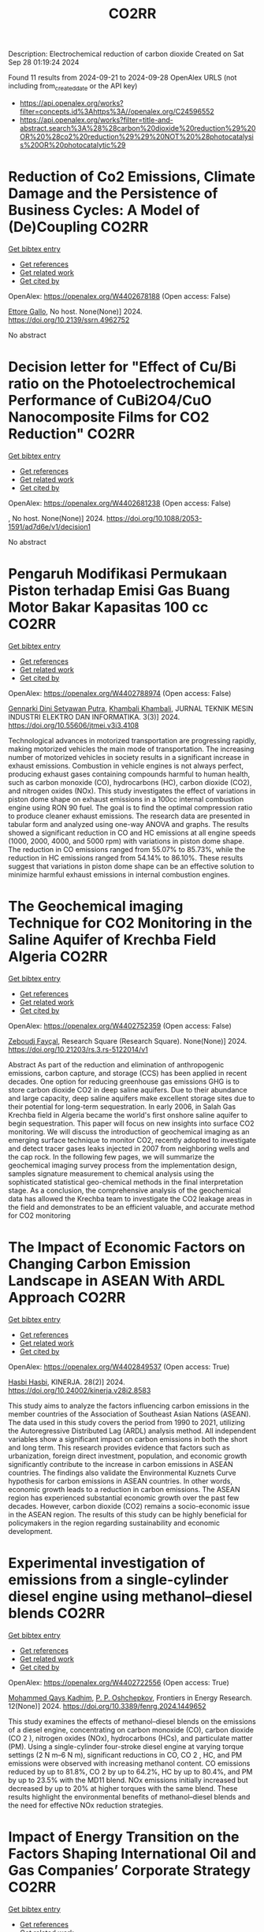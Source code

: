 #+TITLE: CO2RR
Description: Electrochemical reduction of carbon dioxide
Created on Sat Sep 28 01:19:24 2024

Found 11 results from 2024-09-21 to 2024-09-28
OpenAlex URLS (not including from_created_date or the API key)
- [[https://api.openalex.org/works?filter=concepts.id%3Ahttps%3A//openalex.org/C24596552]]
- [[https://api.openalex.org/works?filter=title-and-abstract.search%3A%28%28carbon%20dioxide%20reduction%29%20OR%20%28co2%20reduction%29%29%20NOT%20%28photocatalysis%20OR%20photocatalytic%29]]

* Reduction of Co2 Emissions, Climate Damage and the Persistence of Business Cycles: A Model of (De)Coupling  :CO2RR:
:PROPERTIES:
:UUID: https://openalex.org/W4402678188
:TOPICS: Economic Implications of Climate Change Policies
:PUBLICATION_DATE: 2024-01-01
:END:    
    
[[elisp:(doi-add-bibtex-entry "https://doi.org/10.2139/ssrn.4962752")][Get bibtex entry]] 

- [[elisp:(progn (xref--push-markers (current-buffer) (point)) (oa--referenced-works "https://openalex.org/W4402678188"))][Get references]]
- [[elisp:(progn (xref--push-markers (current-buffer) (point)) (oa--related-works "https://openalex.org/W4402678188"))][Get related work]]
- [[elisp:(progn (xref--push-markers (current-buffer) (point)) (oa--cited-by-works "https://openalex.org/W4402678188"))][Get cited by]]

OpenAlex: https://openalex.org/W4402678188 (Open access: False)
    
[[https://openalex.org/A5105302131][Ettore Gallo]], No host. None(None)] 2024. https://doi.org/10.2139/ssrn.4962752 
     
No abstract    

    

* Decision letter for "Effect of Cu/Bi ratio on the Photoelectrochemical Performance of CuBi2O4/CuO Nanocomposite Films for CO2 Reduction"  :CO2RR:
:PROPERTIES:
:UUID: https://openalex.org/W4402681238
:TOPICS: Formation and Properties of Nanocrystals and Nanostructures, Zinc Oxide Nanostructures, Gas Sensing Technology and Materials
:PUBLICATION_DATE: 2024-09-19
:END:    
    
[[elisp:(doi-add-bibtex-entry "https://doi.org/10.1088/2053-1591/ad7d6e/v1/decision1")][Get bibtex entry]] 

- [[elisp:(progn (xref--push-markers (current-buffer) (point)) (oa--referenced-works "https://openalex.org/W4402681238"))][Get references]]
- [[elisp:(progn (xref--push-markers (current-buffer) (point)) (oa--related-works "https://openalex.org/W4402681238"))][Get related work]]
- [[elisp:(progn (xref--push-markers (current-buffer) (point)) (oa--cited-by-works "https://openalex.org/W4402681238"))][Get cited by]]

OpenAlex: https://openalex.org/W4402681238 (Open access: False)
    
, No host. None(None)] 2024. https://doi.org/10.1088/2053-1591/ad7d6e/v1/decision1 
     
No abstract    

    

* Pengaruh Modifikasi Permukaan Piston terhadap Emisi Gas Buang Motor Bakar Kapasitas 100 cc  :CO2RR:
:PROPERTIES:
:UUID: https://openalex.org/W4402788974
:TOPICS: Principles of Production Management and Operations
:PUBLICATION_DATE: 2024-08-01
:END:    
    
[[elisp:(doi-add-bibtex-entry "https://doi.org/10.55606/jtmei.v3i3.4108")][Get bibtex entry]] 

- [[elisp:(progn (xref--push-markers (current-buffer) (point)) (oa--referenced-works "https://openalex.org/W4402788974"))][Get references]]
- [[elisp:(progn (xref--push-markers (current-buffer) (point)) (oa--related-works "https://openalex.org/W4402788974"))][Get related work]]
- [[elisp:(progn (xref--push-markers (current-buffer) (point)) (oa--cited-by-works "https://openalex.org/W4402788974"))][Get cited by]]

OpenAlex: https://openalex.org/W4402788974 (Open access: False)
    
[[https://openalex.org/A5107476802][Gennarki Dini Setyawan Putra]], [[https://openalex.org/A5021716770][Khambali Khambali]], JURNAL TEKNIK MESIN INDUSTRI ELEKTRO DAN INFORMATIKA. 3(3)] 2024. https://doi.org/10.55606/jtmei.v3i3.4108 
     
Technological advances in motorized transportation are progressing rapidly, making motorized vehicles the main mode of transportation. The increasing number of motorized vehicles in society results in a significant increase in exhaust emissions. Combustion in vehicle engines is not always perfect, producing exhaust gases containing compounds harmful to human health, such as carbon monoxide (CO), hydrocarbons (HC), carbon dioxide (CO2), and nitrogen oxides (NOx). This study investigates the effect of variations in piston dome shape on exhaust emissions in a 100cc internal combustion engine using RON 90 fuel. The goal is to find the optimal compression ratio to produce cleaner exhaust emissions. The research data are presented in tabular form and analyzed using one-way ANOVA and graphs. The results showed a significant reduction in CO and HC emissions at all engine speeds (1000, 2000, 4000, and 5000 rpm) with variations in piston dome shape. The reduction in CO emissions ranged from 55.07% to 85.73%, while the reduction in HC emissions ranged from 54.14% to 86.10%. These results suggest that variations in piston dome shape can be an effective solution to minimize harmful exhaust emissions in internal combustion engines.    

    

* The Geochemical imaging Technique for CO2 Monitoring in the Saline Aquifer of Krechba Field Algeria  :CO2RR:
:PROPERTIES:
:UUID: https://openalex.org/W4402752359
:TOPICS: Carbon Dioxide Sequestration in Geological Formations, Characterization of Shale Gas Pore Structure, Global Methane Emissions and Impacts
:PUBLICATION_DATE: 2024-09-23
:END:    
    
[[elisp:(doi-add-bibtex-entry "https://doi.org/10.21203/rs.3.rs-5122014/v1")][Get bibtex entry]] 

- [[elisp:(progn (xref--push-markers (current-buffer) (point)) (oa--referenced-works "https://openalex.org/W4402752359"))][Get references]]
- [[elisp:(progn (xref--push-markers (current-buffer) (point)) (oa--related-works "https://openalex.org/W4402752359"))][Get related work]]
- [[elisp:(progn (xref--push-markers (current-buffer) (point)) (oa--cited-by-works "https://openalex.org/W4402752359"))][Get cited by]]

OpenAlex: https://openalex.org/W4402752359 (Open access: False)
    
[[https://openalex.org/A5009394185][Zeboudj Fayçal]], Research Square (Research Square). None(None)] 2024. https://doi.org/10.21203/rs.3.rs-5122014/v1 
     
Abstract As part of the reduction and elimination of anthropogenic emissions, carbon capture, and storage (CCS) has been applied in recent decades. One option for reducing greenhouse gas emissions GHG is to store carbon dioxide CO2 in deep saline aquifers. Due to their abundance and large capacity, deep saline aquifers make excellent storage sites due to their potential for long-term sequestration. In early 2006, in Salah Gas Krechba field in Algeria became the world's first onshore saline aquifer to begin sequestration. This paper will focus on new insights into surface CO2 monitoring. We will discuss the introduction of geochemical imaging as an emerging surface technique to monitor CO2, recently adopted to investigate and detect tracer gases leaks injected in 2007 from neighboring wells and the cap rock. In the following few pages, we will summarize the geochemical imaging survey process from the implementation design, samples signature measurement to chemical analysis using the sophisticated statistical geo-chemical methods in the final interpretation stage. As a conclusion, the comprehensive analysis of the geochemical data has allowed the Krechba team to investigate the CO2 leakage areas in the field and demonstrates to be an efficient valuable, and accurate method for CO2 monitoring    

    

* The Impact of Economic Factors on Changing Carbon Emission Landscape in ASEAN With ARDL Approach  :CO2RR:
:PROPERTIES:
:UUID: https://openalex.org/W4402849537
:TOPICS: Economic Implications of Climate Change Policies
:PUBLICATION_DATE: 2024-09-25
:END:    
    
[[elisp:(doi-add-bibtex-entry "https://doi.org/10.24002/kinerja.v28i2.8583")][Get bibtex entry]] 

- [[elisp:(progn (xref--push-markers (current-buffer) (point)) (oa--referenced-works "https://openalex.org/W4402849537"))][Get references]]
- [[elisp:(progn (xref--push-markers (current-buffer) (point)) (oa--related-works "https://openalex.org/W4402849537"))][Get related work]]
- [[elisp:(progn (xref--push-markers (current-buffer) (point)) (oa--cited-by-works "https://openalex.org/W4402849537"))][Get cited by]]

OpenAlex: https://openalex.org/W4402849537 (Open access: True)
    
[[https://openalex.org/A5003264851][Hasbi Hasbi]], KINERJA. 28(2)] 2024. https://doi.org/10.24002/kinerja.v28i2.8583 
     
This study aims to analyze the factors influencing carbon emissions in the member countries of the Association of Southeast Asian Nations (ASEAN). The data used in this study covers the period from 1990 to 2021, utilizing the Autoregressive Distributed Lag (ARDL) analysis method. All independent variables show a significant impact on carbon emissions in both the short and long term. This research provides evidence that factors such as urbanization, foreign direct investment, population, and economic growth significantly contribute to the increase in carbon emissions in ASEAN countries. The findings also validate the Environmental Kuznets Curve hypothesis for carbon emissions in ASEAN countries. In other words, economic growth leads to a reduction in carbon emissions. The ASEAN region has experienced substantial economic growth over the past few decades. However, carbon dioxide (CO2) remains a socio-economic issue in the ASEAN region. The results of this study can be highly beneficial for policymakers in the region regarding sustainability and economic development.    

    

* Experimental investigation of emissions from a single-cylinder diesel engine using methanol–diesel blends  :CO2RR:
:PROPERTIES:
:UUID: https://openalex.org/W4402722556
:TOPICS: Catalytic Nanomaterials, Chemical Kinetics of Combustion Processes, Technical Aspects of Biodiesel Production
:PUBLICATION_DATE: 2024-09-23
:END:    
    
[[elisp:(doi-add-bibtex-entry "https://doi.org/10.3389/fenrg.2024.1449652")][Get bibtex entry]] 

- [[elisp:(progn (xref--push-markers (current-buffer) (point)) (oa--referenced-works "https://openalex.org/W4402722556"))][Get references]]
- [[elisp:(progn (xref--push-markers (current-buffer) (point)) (oa--related-works "https://openalex.org/W4402722556"))][Get related work]]
- [[elisp:(progn (xref--push-markers (current-buffer) (point)) (oa--cited-by-works "https://openalex.org/W4402722556"))][Get cited by]]

OpenAlex: https://openalex.org/W4402722556 (Open access: True)
    
[[https://openalex.org/A5099589609][Mohammed Qays Kadhim]], [[https://openalex.org/A5024861937][P. P. Oshchepkov]], Frontiers in Energy Research. 12(None)] 2024. https://doi.org/10.3389/fenrg.2024.1449652 
     
This study examines the effects of methanol–diesel blends on the emissions of a diesel engine, concentrating on carbon monoxide (CO), carbon dioxide (CO 2 ), nitrogen oxides (NOx), hydrocarbons (HCs), and particulate matter (PM). Using a single-cylinder four-stroke diesel engine at varying torque settings (2 N m–6 N m), significant reductions in CO, CO 2 , HC, and PM emissions were observed with increasing methanol content. CO emissions reduced by up to 81.8%, CO 2 by up to 64.2%, HC by up to 80.4%, and PM by up to 23.5% with the MD11 blend. NOx emissions initially increased but decreased by up to 20% at higher torques with the same blend. These results highlight the environmental benefits of methanol–diesel blends and the need for effective NOx reduction strategies.    

    

* Impact of Energy Transition on the Factors Shaping International Oil and Gas Companies’ Corporate Strategy  :CO2RR:
:PROPERTIES:
:UUID: https://openalex.org/W4402668642
:TOPICS: Energy Supply and Security Issues for Developed Economies, Global Energy Transition and Fossil Fuel Depletion, Economic Impact of Environmental Policies and Resources
:PUBLICATION_DATE: 2024-09-20
:END:    
    
[[elisp:(doi-add-bibtex-entry "https://doi.org/10.2118/221073-ms")][Get bibtex entry]] 

- [[elisp:(progn (xref--push-markers (current-buffer) (point)) (oa--referenced-works "https://openalex.org/W4402668642"))][Get references]]
- [[elisp:(progn (xref--push-markers (current-buffer) (point)) (oa--related-works "https://openalex.org/W4402668642"))][Get related work]]
- [[elisp:(progn (xref--push-markers (current-buffer) (point)) (oa--cited-by-works "https://openalex.org/W4402668642"))][Get cited by]]

OpenAlex: https://openalex.org/W4402668642 (Open access: False)
    
[[https://openalex.org/A5052832241][T. Isobe]], [[https://openalex.org/A5067947538][Riverson Oppong]], [[https://openalex.org/A5055376584][Ourania Papasozomenou]], [[https://openalex.org/A5107436163][Yaw Frempong Koduah-Sarpong]], SPE Annual Technical Conference and Exhibition. 66116(None)] 2024. https://doi.org/10.2118/221073-ms 
     
Abstract Oil has played a crucial role in the global economy since its discovery in the mid–19th century. Due to technological advancements, oil became a crucial energy source in the 20th century, and its demand has risen in tandem with economic advancements since its discovery (Fattouh et al., 2019). Apart from oil being crucial for modern transportation, as the International Energy Agency (IEA, 2018, p. 12) stated, "most items created today, from apparel to autos to agricultural inputs to medical stockpiles are all derived from fossil– fuel by-products". As per OPEC (2004) estimates, over the 20th and into the 21st centuries, industrial production of oil increased by roughly fifty (50) folds. Hence, oil was dubbed as the "lifeblood" of modern civilisation, and affectionately referred to as the "black gold" by industry players. And during this period fossil–fuels (oil, gas and coal) have been the most critical energy source available globally (Bahgat, 2003).Fossil– fuels supplied more than 85% of the total energy supplied or consumed in 2019 globally (IEA, 2019).As a result of being crucial to modern society and a key energy source globally, oil and gas have become a huge geopolitical tool. Oil reserves, price, ownership, and accompanying riches all have had an impact on global economics and geopolitics. The Paris Accord is a legally binding global treaty on climate change that was signed by 196 territories to "limit global warming to below 2°C, preferably 1.5°C, in contrast to pre–industrial levels". To remain within the global carbon emission targets, a sturdy energy transition with a reduction in fossil–fuel demand is needed (Rogelj et al., 2019). The Accord should serve as motivation for IOCs to adapt their corporate strategies to the evolving ecosystem of the energy transition. But the IOCs’ response, meanwhile, has been quite inconsistent up to this point. Some have refused to set concrete aims, and are spending more on initiatives that contradict the Paris goals and objectives (UNFCCC, 2016). Theenergy demand is expected to continue to rise as societies advance and citizens seek out an improved living standard.In 2017, energy demand soared, with fossil–fuels accounting for more than 80% of the energy mix.Hence, the want for "more energy and less carbon" is a doublesocial dilemma (BP, 2018: IEA, 2018). The emergence of issues regarding global warming, climate change, and the rise of the low–carbon economy has generated added pressure on states and corporations to reduce their carbon footprint (i.e. decarbonise) activities within their economies and corporations. It has become a change agenda to address issues regarding climate change, and this is due to greenhouse gas (GHG) emissions, especially carbon dioxide (CO2) from carbon– intensive fossil– fuel sources that have fuelled global economies for centuries. Hence,the need for profound changes to infrastructure, technologies, and behaviour to help reduce emissions. Failure to put these in place will escalate among others the likelihood of severe, pervasive and irreversible impacts on ecologies, that will threaten water security, livelihoods, agricultural production, and economic growth globally(OECD, 2013a; 2012).A prime example is the transition from a pre–industrial system built on water, traditional biomass, wind, and muscular ability to an industrial era marked by pervasive mechanisation, steam power, and coal (Grubler, 2012).This study aims to assess the shift in corporate strategy regarding factors arising due to the energy transition and how it is redefining corporate strategy. As stated, IOCs can't ignore energy transition, and corporate strategy is needed to adapt for future survival (Stevens, 2016).    

    

* Applying Boundary Conditions for Large Aquifer Models in Geological CO2 Storage Projects; Why and How?  :CO2RR:
:PROPERTIES:
:UUID: https://openalex.org/W4402668169
:TOPICS: Carbon Dioxide Sequestration in Geological Formations, Anaerobic Methane Oxidation and Gas Hydrates, Groundwater Flow and Transport Modeling
:PUBLICATION_DATE: 2024-09-20
:END:    
    
[[elisp:(doi-add-bibtex-entry "https://doi.org/10.2118/220913-ms")][Get bibtex entry]] 

- [[elisp:(progn (xref--push-markers (current-buffer) (point)) (oa--referenced-works "https://openalex.org/W4402668169"))][Get references]]
- [[elisp:(progn (xref--push-markers (current-buffer) (point)) (oa--related-works "https://openalex.org/W4402668169"))][Get related work]]
- [[elisp:(progn (xref--push-markers (current-buffer) (point)) (oa--cited-by-works "https://openalex.org/W4402668169"))][Get cited by]]

OpenAlex: https://openalex.org/W4402668169 (Open access: False)
    
[[https://openalex.org/A5015063042][Yousef Ghomian]], [[https://openalex.org/A5077378769][Matthew Bennett]], [[https://openalex.org/A5106961671][Chris Skrivanos]], [[https://openalex.org/A5107489186][Iryna Marchiano]], [[https://openalex.org/A5003674780][Andrew Haynes]], SPE Annual Technical Conference and Exhibition. 44(None)] 2024. https://doi.org/10.2118/220913-ms 
     
Abstract Around the world many projects are being considered for the geological storage of CO2 in large saline aquifers. The aerial extent of pressure and saturation plume forecasts, known as Area of Review (AOR) in the United States, can have a significant impact on the monitoring costs and liabilities associated with existing legacy wells within the vicinity of the carbon storage projects. Appropriately modeling how aquifer systems react to large scale CO2 injection has relevance to potential geomechanical integrity, fault reactivation, seismicity, and impact on underground sources of drinking water (USDW). Static and dynamic models are generally built over a smaller portion of large saline aquifer system. This is typically tied to the balance between model size, fidelity, and computational expenses. Assigning the appropriate boundary conditions to replicate the true extent of the aquifer is investigated in this study. Scoping the aquifer's size, geology, and properties is an important step that allows for the quantification of the appropriate pore volume beyond the area of the numerical model. Results from our study indicate that using pore volume (PV) multipliers is a reasonable approach if accompanied by transmissibility reduction at the interface between the PV modifications and the reservoir model. A simple model was developed to create the true solution for comparison and verification purposes. Based on the results of this study, we find that using a combination of PV and transmissibility multipliers replicates the true solution more accurately. We demonstrate that large PV adjustments without transmissibility reductions overestimates the true aquifer strength, resulting in overall lower pressures due to large-scale CO2 injection. We demonstrate a systematic methodology for calculating the simultaneous PV increase and transmissibility reduction that scales easily for a wide range of scenarios. Further investigation shows that as the PV multiplier grows large, the approach of reducing the transmissibility with a single multiplier starts to choke off the large added pore volume. This study proposes an innovative approach which demonstrates that applying a gradually increasing PV multiplier combined with gradually reducing transmissibility is a more accurate representation of the true aquifer system when compared to a single large PV multiplier and a single transmissibility reduction. The proposed approach was applied to large 3-D models and significant impact was observed in pressure diffusion front shape and extent when compared to more simplified approaches. Assignment of boundary conditions for a variety of different scenarios were also investigated in this study. It was shown that this novel approach will be the most accurate method of applying appropriate boundary conditions in obtaining reliable AOR forecasts when modeling large aquifer systems for CO2 storage projects.    

    

* Eco-Friendly Drilling: Evaluating the Impact of Engineered High-Performance Water-Based Mud on Emissions and Waste  :CO2RR:
:PROPERTIES:
:UUID: https://openalex.org/W4402668135
:TOPICS: Integration of Renewable Energy Sources in Europe, 3D Concrete Printing Technology
:PUBLICATION_DATE: 2024-09-20
:END:    
    
[[elisp:(doi-add-bibtex-entry "https://doi.org/10.2118/220869-ms")][Get bibtex entry]] 

- [[elisp:(progn (xref--push-markers (current-buffer) (point)) (oa--referenced-works "https://openalex.org/W4402668135"))][Get references]]
- [[elisp:(progn (xref--push-markers (current-buffer) (point)) (oa--related-works "https://openalex.org/W4402668135"))][Get related work]]
- [[elisp:(progn (xref--push-markers (current-buffer) (point)) (oa--cited-by-works "https://openalex.org/W4402668135"))][Get cited by]]

OpenAlex: https://openalex.org/W4402668135 (Open access: False)
    
[[https://openalex.org/A5063909299][Mohammed Bageri]], [[https://openalex.org/A5106452322][Travis Vordick]], SPE Annual Technical Conference and Exhibition. None(None)] 2024. https://doi.org/10.2118/220869-ms 
     
Abstract The oil and gas industry are under increasing pressure to minimize its environmental footprint, with drilling fluids being a significant contributor to operational emissions and waste. Traditional Oil-Based Muds (OBMs), despite their effectiveness in drilling operations, pose substantial environmental risks due to their disposal challenges and high carbon footprint. In response, High-Performance Water-Based Muds (HPWBMs) have been developed, promising reduced environmental impact and improved performance. This study aims to evaluate the efficacy of HPWBMs in reducing emissions and waste while maintaining operational efficiency and cost-effectiveness. The primary objective of this research is to compare the environmental and economic impacts of HPWBMs and OBMs through comprehensive field trials and laboratory tests. By analyzing drilling performance, cost-per-lateral-foot, waste management, and emissions, this study seeks to establish HPWBM as a viable and sustainable alternative to OBMs in the oil and gas industry. Field trials were conducted in North Central Texas and the Permian Basin, involving the drilling of 26 wells—13 using HPWBM and 13 using OBM. The North Central Texas case study focused on an operator's challenge of drilling 10,000-15,000’ lateral wells at TVDs of 3,800-4,800’. In the Permian Basin, Wolfcamp horizontal wells were drilled to evaluate performance. Key performance indicators (KPIs) such as drilling fluid cost, lateral cost per foot, and days per well were measured. Emissions were calculated using a carbon calculator, and laboratory tests assessed rheological properties, lubricity, and thermal stability. The results indicated that HPWBM systems not only reduced drilling costs by 18.2% but also significantly lowered CO2 emissions and hazardous waste generation. In the North Central Texas case study, the use of HPWBM resulted in cost savings of over $100,000 per well, with significant reductions in disposal costs, OBM logistics, base-fluid costs, motor realignment fees, and pit cleaning expenses. The environmental footprint and carbon emissions were notably reduced, with CO2 emissions for HPWBM wells averaging 386.1 metric tons compared to 710 metric tons for OBM wells. In the Permian Basin, the average fluids cost per foot for HPWBM wells was $6.02 compared to $7.04 for OBM wells, and the average number of lateral days was reduced to 4.92 days compared to 11.50 days for OBM wells. This study presents a comprehensive evaluation of HPWBMs, demonstrating their superior environmental and economic performance over traditional OBMs. The significant reduction in CO2 emissions and hazardous waste, combined with cost savings and improved operational efficiency, highlights the potential of HPWBMs to transform drilling practices in the oil and gas industry. The findings support the broader adoption of HPWBMs, promoting sustainable and cost-effective drilling operations that align with global sustainability goals.    

    

* Effects of Mischmetal Composition and Cooling Rates on the   Microstructure and Mechanical Properties of Al-(Ce, La, Nd) Eutectic Alloys  :CO2RR:
:PROPERTIES:
:UUID: https://openalex.org/W4402703840
:TOPICS: Design and Applications of Intermetallic Alloys, Materials Science and Engineering and Thermodynamics, Atom Probe Tomography Research
:PUBLICATION_DATE: 2024-08-21
:END:    
    
[[elisp:(doi-add-bibtex-entry "https://doi.org/10.48550/arxiv.2408.14489")][Get bibtex entry]] 

- [[elisp:(progn (xref--push-markers (current-buffer) (point)) (oa--referenced-works "https://openalex.org/W4402703840"))][Get references]]
- [[elisp:(progn (xref--push-markers (current-buffer) (point)) (oa--related-works "https://openalex.org/W4402703840"))][Get related work]]
- [[elisp:(progn (xref--push-markers (current-buffer) (point)) (oa--cited-by-works "https://openalex.org/W4402703840"))][Get cited by]]

OpenAlex: https://openalex.org/W4402703840 (Open access: True)
    
[[https://openalex.org/A5083973669][Jovid Rakhmonov]], [[https://openalex.org/A5107437482][Erin C. Bryan]], [[https://openalex.org/A5082095023][David C. Dunand]], arXiv (Cornell University). None(None)] 2024. https://doi.org/10.48550/arxiv.2408.14489  ([[http://arxiv.org/pdf/2408.14489][pdf]])
     
This study investigates the substitution of cerium (Ce) with mischmetal (MM) in cast Al-MM alloys, focusing on microstructure, hardness, tensile and compression properties, creep resistance, and coarsening resistance. Al-MM alloys with various MM compositions (Ce, Ce-50La, Ce-33La, and Ce-27La-19Nd, weight percent) exhibit near-eutectic and hyper-eutectic microstructures for Al-9MM and Al-12MM compositions, respectively, with similar as-cast hardness (~525 MPa). All Al-9MM alloys show tensile yield stress ~55 MPa, ultimate tensile strength ~130 MPa, and fracture strain ~8%.The microstructural and mechanical properties consistency demonstrates the flexibility of MM compositions in Al-MM alloys. Al-9MM exhibits excellent coarsening resistance, with minimal hardness reduction when exposed to 300 and 350 C for up to 11 weeks, and a modest ~15% hardness reduction at 400 C for 8 weeks, outperforming eutectic Al-12.6Si and Al-6.4Ni alloys. Additionally, Al-9MM shows higher creep resistance at 300 C compared to most precipitate-strengthened Al-Sc-Zr and solid-solution-strengthened Al-Mg/Mn alloys, but is outperformed by eutectic-strengthened Al-6.4Ni and Al-10Ce-5Ni alloys.The effect of casting cooling rate is investigated through wedge casting: Al-9Ce transitions from hypo- to hyper-eutectic as cooling rates decrease, while Al-12Ce consistently shows hyper-eutectic microstructures. Al11Ce3 lamellae become finer and more closely spaced with increasing cooling rates. Al-9Ce maintains steady hardness at high to moderate cooling rates but shows reduced hardness at lower rates, whereas Al-12Ce shows no change in hardness.With a 15% reduction in energy consumption and CO2 emissions, Al-Ce alloys where Ce is replaced with MM offer comparable mechanical properties and enhanced environmental benefits, highlighting the potential of MM as a sustainable alternative.    

    

* Role of Green Building Materials in Reducing Environmental and Human Health Impacts Using VIKOR Method  :CO2RR:
:PROPERTIES:
:UUID: https://openalex.org/W4402788835
:TOPICS: Comprehensive Survey of Big Data Mining Approaches, Applications and Challenges of IoT, Smart Systems and IoT Applications
:PUBLICATION_DATE: 2024-09-24
:END:    
    
[[elisp:(doi-add-bibtex-entry "https://doi.org/10.46632/tfe/2/3/1")][Get bibtex entry]] 

- [[elisp:(progn (xref--push-markers (current-buffer) (point)) (oa--referenced-works "https://openalex.org/W4402788835"))][Get references]]
- [[elisp:(progn (xref--push-markers (current-buffer) (point)) (oa--related-works "https://openalex.org/W4402788835"))][Get related work]]
- [[elisp:(progn (xref--push-markers (current-buffer) (point)) (oa--cited-by-works "https://openalex.org/W4402788835"))][Get cited by]]

OpenAlex: https://openalex.org/W4402788835 (Open access: False)
    
, Trends in Finance and Economics. 2(3)] 2024. https://doi.org/10.46632/tfe/2/3/1 
     
Green Building Materials (GBMs) are construction materials Green building materials (GBMs), sustainable building practices, resource conservation, energy efficiency, indoor air quality, environmental impact reduction, and renewable and recyclable materials. The drive to adopt GBMs is fueled by the need to reduce energy consumption, cut greenhouse gas emissions, and preserve natural resources. By incorporating renewable, recyclable, and non-toxic elements, GBMs are integral to sustainable building practices, ensuring a balance between development and environmental responsibility. Growing awareness of environmental challenges and the emphasis on sustainable development have made green building materials a central focus in contemporary construction. Environmental Impact Reduction: GBMs help decrease the environmental footprint of construction by cutting waste, cutting greenhouse gas emissions, and using less energy. These minerals are essential for maintaining ecosystems and halting climate change. Health & Well-Being: Research on GBMs makes it easier to create materials that improve indoor air quality and reduce exposure to dangerous pollutants, which benefits building occupants' comfort and health. Resource Conservation: This study promotes the use of recyclable and renewable materials, helping to preserve the planet's finite natural resources and encouraging the building sector to implement circular economy principles. Alternatives taken as Bamboo, Recycled Steel, Cork, Rammed Earth, Hempcrete, Straw Bale. Evaluation Parameters taken as Thermal Insulation (Benefit), Sustainability Score (Benefit), Cost per Square Meter (Non-Benefit), CO2 Emissions during Production (Non-Benefit). The results indicate that Recycled Steel achieved the highest rank, while Straw Bale had the lowest rank being attained. “The value of the dataset for Green Building Materials, according to the VIKOR, Recycled Steel achieves the highest ranking.”    

    
